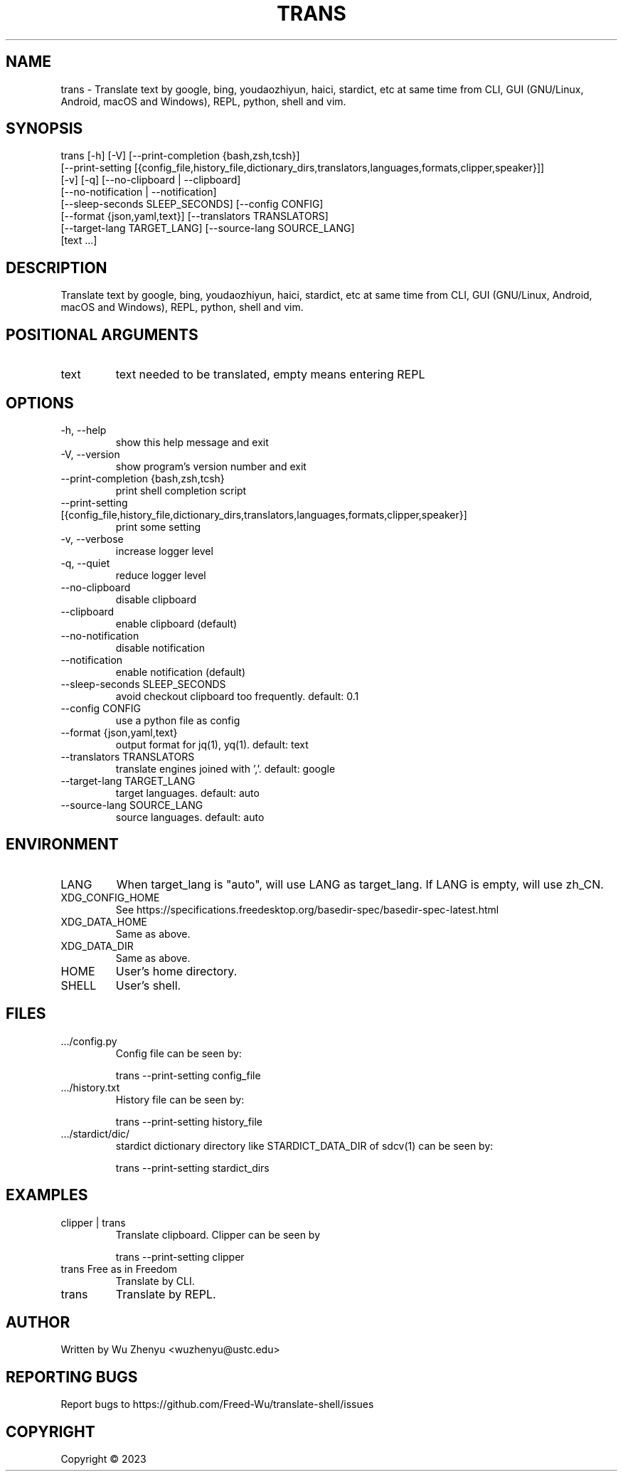 .\" DO NOT MODIFY THIS FILE!  It was generated by help2man 0.0.9.
.TH TRANS "1" "2023-05-24" "trans 0.0.25" "User Commands"
.SH NAME
trans \- Translate text by google, bing, youdaozhiyun, haici, stardict, etc at same time from CLI, GUI (GNU/Linux, Android, macOS and Windows), REPL, python, shell and vim.
.SH SYNOPSIS
\&trans [-h] [-V] [--print-completion {bash,zsh,tcsh}]
      [--print-setting [{config_file,history_file,dictionary_dirs,translators,languages,formats,clipper,speaker}]]
      [-v] [-q] [--no-clipboard | --clipboard]
      [--no-notification | --notification]
      [--sleep-seconds SLEEP_SECONDS] [--config CONFIG]
      [--format {json,yaml,text}] [--translators TRANSLATORS]
      [--target-lang TARGET_LANG] [--source-lang SOURCE_LANG]
      [text ...]
.SH DESCRIPTION
\&Translate text by google, bing, youdaozhiyun, haici, stardict, etc at same time from CLI, GUI (GNU/Linux, Android, macOS and Windows), REPL, python, shell and vim.
.SH POSITIONAL ARGUMENTS
.TP
\&text
\&text needed to be translated, empty means entering REPL
.SH OPTIONS
.TP
\&-h, --help
\&show this help message and exit
.TP
\&-V, --version
\&show program's version number and exit
.TP
\&--print-completion {bash,zsh,tcsh}
\&print shell completion script
.TP
\&--print-setting [{config_file,history_file,dictionary_dirs,translators,languages,formats,clipper,speaker}]
\&print some setting
.TP
\&-v, --verbose
\&increase logger level
.TP
\&-q, --quiet
\&reduce logger level
.TP
\&--no-clipboard
\&disable clipboard
.TP
\&--clipboard
\&enable clipboard (default)
.TP
\&--no-notification
\&disable notification
.TP
\&--notification
\&enable notification (default)
.TP
\&--sleep-seconds SLEEP_SECONDS
\&avoid checkout clipboard too frequently. default: 0.1
.TP
\&--config CONFIG
\&use a python file as config
.TP
\&--format {json,yaml,text}
\&output format for jq(1), yq(1). default: text
.TP
\&--translators TRANSLATORS
\&translate engines joined with ','. default: google
.TP
\&--target-lang TARGET_LANG
\&target languages. default: auto
.TP
\&--source-lang SOURCE_LANG
\&source languages. default: auto
.SH ENVIRONMENT
.TP
\&LANG
\&When target_lang is "auto", will use LANG as target_lang. If LANG is empty, will use zh_CN.
.TP
\&XDG_CONFIG_HOME
\&See https://specifications.freedesktop.org/basedir-spec/basedir-spec-latest.html
.TP
\&XDG_DATA_HOME
\&Same as above.
.TP
\&XDG_DATA_DIR
\&Same as above.
.TP
\&HOME
\&User's home directory.
.TP
\&SHELL
\&User's shell.
.SH FILES
.TP
\&.../config.py
\&Config file can be seen by:
.IP
\&trans --print-setting config_file
.TP
\&.../history.txt
\&History file can be seen by:
.IP
\&trans --print-setting history_file
.TP
\&.../stardict/dic/
\&stardict dictionary directory like STARDICT_DATA_DIR of sdcv(1) can be seen by:
.IP
\&trans --print-setting stardict_dirs
.SH EXAMPLES
.TP
\&clipper | trans
\&Translate clipboard. Clipper can be seen by
.IP
\&trans --print-setting clipper
.TP
\&trans Free as in Freedom
\&Translate by CLI.
.TP
\&trans
\&Translate by REPL.

.SH AUTHOR
Written by Wu Zhenyu <wuzhenyu@ustc.edu> 


.SH "REPORTING BUGS"
Report bugs to https://github.com/Freed-Wu/translate-shell/issues


.SH COPYRIGHT
Copyright \(co 2023

